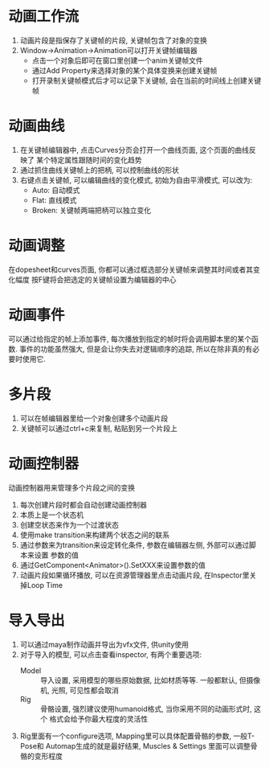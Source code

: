 #+STARTUP: INDENT NUM

* 动画工作流
1. 动画片段是指保存了关键帧的片段, 关键帧包含了对象的变换
2. Window->Animation->Animation可以打开关键帧编辑器
   - 点击一个对象后即可在窗口里创建一个anim关键帧文件
   - 通过Add Property来选择对象的某个具体变换来创建关键帧
   - 打开录制关键帧模式后才可以记录下关键帧, 会在当前的时间线上创建关键帧

* 动画曲线
1. 在关键帧编辑器中, 点击Curves分页会打开一个曲线页面, 这个页面的曲线反映了
   某个特定属性跟随时间的变化趋势
2. 通过抓住曲线关键帧上的把柄, 可以控制曲线的形状
3. 右键点击关键帧, 可以编辑曲线的变化模式, 初始为自由平滑模式, 可以改为:
   - Auto: 自动模式
   - Flat: 直线模式
   - Broken: 关键帧两端把柄可以独立变化

* 动画调整
在dopesheet和curves页面, 你都可以通过框选部分关键帧来调整其时间或者其变化幅度
按F键将会把选定的关键帧设置为编辑器的中心

* 动画事件
可以通过给指定的帧上添加事件, 每次播放到指定的帧时将会调用脚本里的某个函数.
事件的功能虽然强大, 但是会让你失去对逻辑顺序的追踪, 所以在除非真的有必要时使用它.

* 多片段
1. 可以在帧编辑器里给一个对象创建多个动画片段
2. 关键帧可以通过ctrl+c来复制, 粘贴到另一个片段上

* 动画控制器
动画控制器用来管理多个片段之间的变换
1. 每次创建片段时都会自动创建动画控制器
2. 本质上是一个状态机
3. 创建空状态来作为一个过渡状态
4. 使用make transition来构建两个状态之间的联系
5. 通过参数来为transition来设定转化条件, 参数在编辑器左侧, 外部可以通过脚本来设置
   参数的值
6. 通过GetComponent<Animator>().SetXXX来设置参数的值
7. 动画片段如果循环播放, 可以在资源管理器里点击动画片段, 在Inspector里关掉Loop Time

* 导入导出
1. 可以通过maya制作动画并导出为vfx文件, 供unity使用
2. 对于导入的模型, 可以点击查看inspector, 有两个重要选项:
   - Model :: 导入设置, 采用模型的哪些原始数据, 比如材质等等. 一般都默认, 但摄像
     机, 光照, 可见性都会取消  
   - Rig :: 骨骼设置, 强烈建议使用humanoid格式, 当你采用不同的动画形式时, 这个
     格式会给予你最大程度的灵活性
3. Rig里面有一个configure选项, Mapping里可以具体配置骨骼的参数, 一般T-Pose和
   Automap生成的就是最好结果, Muscles & Settings 里面可以调整骨骼的变形程度

